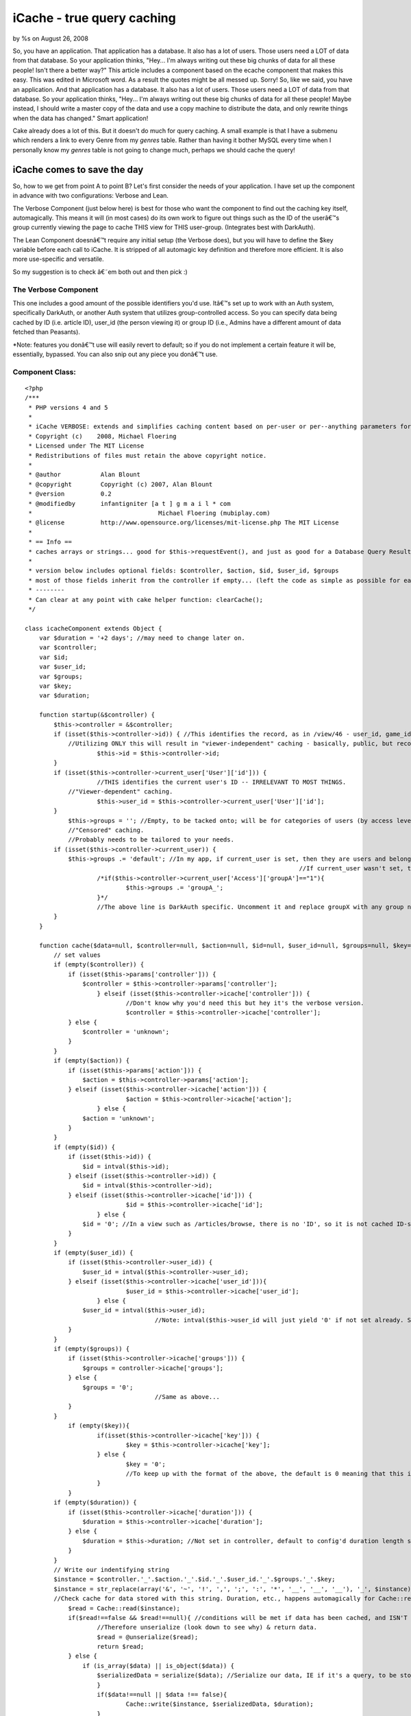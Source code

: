 

iCache - true query caching
===========================

by %s on August 26, 2008

So, you have an application. That application has a database. It also
has a lot of users. Those users need a LOT of data from that database.
So your application thinks, "Hey... I'm always writing out these big
chunks of data for all these people! Isn't there a better way?" This
article includes a component based on the ecache component that makes
this easy.
This was edited in Microsoft word. As a result the quotes might be all
messed up. Sorry!
So, like we said, you have an application. And that application has a
database. It also has a lot of users. Those users need a LOT of data
from that database. So your application thinks, "Hey... I'm always
writing out these big chunks of data for all these people! Maybe
instead, I should write a master copy of the data and use a copy
machine to distribute the data, and only rewrite things when the data
has changed." Smart application!

Cake already does a lot of this. But it doesn't do much for query
caching. A small example is that I have a submenu which renders a link
to every Genre from my `genres` table. Rather than having it bother
MySQL every time when I personally know my `genres` table is not going
to change much, perhaps we should cache the query!


iCache comes to save the day
~~~~~~~~~~~~~~~~~~~~~~~~~~~~

So, how to we get from point A to point B? Let's first consider the
needs of your application. I have set up the component in advance with
two configurations: Verbose and Lean.

The Verbose Component (just below here) is best for those who want the
component to find out the caching key itself, automagically. This
means it will (in most cases) do its own work to figure out things
such as the ID of the userâ€™s group currently viewing the page to
cache THIS view for THIS user-group. (Integrates best with DarkAuth).

The Lean Component doesnâ€™t require any initial setup (the Verbose
does), but you will have to define the $key variable before each call
to iCache. It is stripped of all automagic key definition and
therefore more efficient. It is also more use-specific and versatile.

So my suggestion is to check â€˜em both out and then pick :)


The Verbose Component
`````````````````````

This one includes a good amount of the possible identifiers you'd use.
Itâ€™s set up to work with an Auth system, specifically DarkAuth, or
another Auth system that utilizes group-controlled access. So you can
specify data being cached by ID (i.e. article ID), user_id (the person
viewing it) or group ID (i.e., Admins have a different amount of data
fetched than Peasants).

*Note: features you donâ€™t use will easily revert to default; so if
you do not implement a certain feature it will be, essentially,
bypassed. You can also snip out any piece you donâ€™t use.


Component Class:
````````````````

::

    <?php 
    /***
     * PHP versions 4 and 5
     *
     * iCache VERBOSE: extends and simplifies caching content based on per-user or per--anything parameters for the cakePHP framework.
     * Copyright (c)    2008, Michael Floering
     * Licensed under The MIT License
     * Redistributions of files must retain the above copyright notice.
     *
     * @author           Alan Blount
     * @copyright        Copyright (c) 2007, Alan Blount
     * @version          0.2
     * @modifiedby       infantigniter [a t ] g m a i l * com
     *					 Michael Floering (mubiplay.com)
     * @license          http://www.opensource.org/licenses/mit-license.php The MIT License
     *
     * == Info ==
     * caches arrays or strings... good for $this->requestEvent(), and just as good for a Database Query Result Set...
     * 
     * version below includes optional fields: $controller, $action, $id, $user_id, $groups
     * most of those fields inherit from the controller if empty... (left the code as simple as possible for easy reconfiguration)
     * --------
     * Can clear at any point with cake helper function: clearCache();
     */
    
    class icacheComponent extends Object {
        var $duration = '+2 days'; //may need to change later on.
        var $controller;
    	var $id;
    	var $user_id;
    	var $groups;
    	var $key;
    	var $duration;
    	
        function startup(&$controller) {
            $this->controller = &$controller;
            if (isset($this->controller->id)) { //This identifies the record, as in /view/46 - user_id, game_id, genre_id...
                //Utilizing ONLY this will result in "viewer-independent" caching - basically, public, but record-specific caching.
    			$this->id = $this->controller->id;
            }
            if (isset($this->controller->current_user['User']['id'])) {
    			//THIS identifies the current user's ID -- IRRELEVANT TO MOST THINGS.
                //"Viewer-dependent" caching.
    			$this->user_id = $this->controller->current_user['User']['id'];
            }
    		$this->groups = ''; //Empty, to be tacked onto; will be for categories of users (by access level).
    		//"Censored" caching.
    		//Probably needs to be tailored to your needs.
            if (isset($this->controller->current_user)) { 
                $this->groups .= 'default'; //In my app, if current_user is set, then they are users and belong to the "default" group.
    										//If current_user wasn't set, they're not logged in, and not part of any group.
    			/*if($this->controller->current_user['Access']['groupA']=="1"){
    				$this->groups .= 'groupA_';
    			}*/
    			//The above line is DarkAuth specific. Uncomment it and replace groupX with any group name, and repeat for each group that is relevant.
            }
        }
        
        function cache($data=null, $controller=null, $action=null, $id=null, $user_id=null, $groups=null, $key=null, $duration=null) {
            // set values
            if (empty($controller)) {
                if (isset($this->params['controller'])) {
                    $controller = $this->controller->params['controller'];
    			} elseif (isset($this->controller->icache['controller'])) {
    				//Don't know why you'd need this but hey it's the verbose version.
    				$controller = $this->controller->icache['controller']; 
                } else {
                    $controller = 'unknown';
                }
            }
            if (empty($action)) {
                if (isset($this->params['action'])) {
                    $action = $this->controller->params['action'];
                } elseif (isset($this->controller->icache['action'])) {
    				$action = $this->controller->icache['action'];
    			} else {
                    $action = 'unknown';
                }
            }
            if (empty($id)) {
                if (isset($this->id)) {
                    $id = intval($this->id);
                } elseif (isset($this->controller->id)) {
                    $id = intval($this->controller->id);
                } elseif (isset($this->controller->icache['id'])) {
    				$id = $this->controller->icache['id'];
    			} else {
                    $id = '0'; //In a view such as /articles/browse, there is no 'ID', so it is not cached ID-specifically.
                }
            }
            if (empty($user_id)) {
                if (isset($this->controller->user_id)) {
                    $user_id = intval($this->controller->user_id);
                } elseif (isset($this->controller->icache['user_id'])){
    				$user_id = $this->controller->icache['user_id'];
    			} else {
                    $user_id = intval($this->user_id);
    					//Note: intval($this->user_id will just yield '0' if not set already. So it's like above.
                }
            }
            if (empty($groups)) {
                if (isset($this->controller->icache['groups'])) {
                    $groups = controller->icache['groups'];
                } else {
                    $groups = '0';
    					//Same as above...
                }
            }
    		if (empty($key)){
    			if(isset($this->controller->icache['key'])) {
    				$key = $this->controller->icache['key'];
    			} else {
    				$key = '0';
    				//To keep up with the format of the above, the default is 0 meaning that this is insignificant.
    			}
    		}
            if (empty($duration)) {
                if (isset($this->controller->icache['duration'])) {
                    $duration = $this->controller->icache['duration'];
                } else {
                    $duration = $this->duration; //Not set in controller, default to config'd duration length set above.
                }
            }
            // Write our indentifying string
            $instance = $controller.'_'.$action.'_'.$id.'_'.$user_id.'_'.$groups.'_'.$key;
            $instance = str_replace(array('&', '~', '!', ',', ';', ':', '*', '__', '__', '__'), '_', $instance);
            //Check cache for data stored with this string. Duration, etc., happens automagically for Cache::read()
    		$read = Cache::read($instance);
    		if($read!==false && $read!==null){ //conditions will be met if data has been cached, and ISN'T 'stale'.
    			//Therefore unserialize (look down to see why) & return data.
    			$read = @unserialize($read);
    			return $read;
    		} else {
    		    if (is_array($data) || is_object($data)) {
                	$serializedData = serialize($data); //Serialize our data, IE if it's a query, to be stored.
           		}
    			if($data!==null || $data !== false){
    				Cache::write($instance, $serializedData, $duration);
    			}
    			return $data; //returns the original unserialized data.
    		}
        }
        
        // convenience wrapper for "clearCache"
        function clear() {
            return Cache::clearCache();
        }
    
        // convenience wrapper for "icache"
        function c($data=null, $controller=null, $action=null, $id=null, $user_id=null, $groups=null, $key=null, $duration=null) {
            return $this->icache($data, $controller, $action, $id, $user_id, $groups, $key, $duration);
        }
    	
    	function delete($key = null){
    	    if (empty($key)) {
    			if(isset($this->controller->icache['key'])) {
    				$key = $this->controller->icache['key'];
    			} else {
    				//This is our backup plan. No key set, check for $id.
    						//(If there's no ID it's probably something like "browse" and needs no key.)
    				if (isset($this->id)) {
    					$key = intval($this->id);
    				} elseif (isset($this->controller->id)) {
    					$key = intval($this->controller->id);
    				} elseif (isset($this->controller->icache['id'])) {
    					$key = $this->controller->icache['id'];
    				} else {
    					$key = '0';
    				}
    			}
            }
    		if(Cache::delete($key)){
    			return true;
    		} else {
    			return false;
    		}
    	}
    	
    	//Note: take a peak at the iCache Lean Component if you want a write() function. it's not here because I didn't want to rewrite it :)
    }
    ?>

Again, you donâ€™t need to trim out any features you donâ€™t use;
however, you might like to. It automatically checks for the
controller, the action, the id (as in /articles/view/54), the user_id
(whoâ€™s viewing it), and their group permissions. The other
parameters you can specify are an additional key if you need it, as
well as how long it is cached for.

Here is an example call using the Verbose version above:

::

    
        function view($id = null) {
            // checking cache
            $id = $this->Article->id;
            $data = $this->icache->cache(null, â€˜articlesâ€™, â€˜viewâ€™, $id, $this->current_user[â€˜Userâ€™][â€˜idâ€™]);
            //You will understand soon why data is null. We supplied some params to the component, but only to save it some time; it COULD find them out automatically.
            /* If Cache::read() doesnâ€™t find a â€œfreshâ€ copy in the cache with the params you supplied, it will return $data you fed it.
            For checking, we feed it $data = null as above.
            So, whatâ€™s going on? To check if there is a valid cache, supply $data  = null. It will return the appropriate cache if a valid one exists; if not, it will return nullâ€¦*/
            if (empty($data)) { //So this line basically translates to: â€œIf(no valid cache was found)â€.
                $results = $this->Article->read(); //Do query.
                $data = $this->icache->cache($results, â€˜articlesâ€™, â€˜viewâ€™, $id, $this->current_user[â€˜Userâ€™][â€˜idâ€™], null, null, â€˜+2 daysâ€™); //Cache query for 2 days.
            }
            $this->set('article',$data);
        }

Simpler than it looks. Just read through the excessively wordy
comments, and youâ€™ll get it. But wait! Thereâ€™s an even simpler way
to do it. Just set the $icache var in your controller. Perhaps you
want your Articles, which donâ€™t change much, to be cached for a
week; but you want Users to be cached for one day.

::

    
    //This would be in the Articles controller:
    var $icache = array(â€˜durationâ€™=>â€™+1 weekâ€™);
    //This would be in the Users controller:
    var $icache = array(â€˜durationâ€™=>â€™+1 dayâ€™);



The Lean Version
````````````````

Sure, some people like Michael Moore. Hereâ€™s the version of the
component for those who like Nicole Richie more:


Component Class:
````````````````

::

    <?php 
    /***
     * PHP versions 4 and 5
     *
    
     * iCache LEAN: extends and simplifies caching content based on per-user or per--anything parameters for the cakePHP framework.
     * Copyright (c)    2008, Michael Floering
     * Licensed under The MIT License
     * Redistributions of files must retain the above copyright notice.
     *
     * @author           Alan Blount
     * @copyright        Copyright (c) 2007, Alan Blount
     * @version          0.2
     * @modifiedby       infantigniter [a t ] g m a i l * com
     *					 Michael Floering (mubiplay.com)
     * @license          http://www.opensource.org/licenses/mit-license.php The MIT License
     *
     * == Info ==
     * caches arrays or strings... good for $this->requestEvent(), and just as good for a Database Query Result Set...
     * 
     * version below includes optional fields: $controller, $action, $id, $user_id, $groups
     * most of those fields inherit from the controller if empty... (left the code as simple as possible for easy reconfiguration)
     * --------
     * Can clear at any point with cake helper function: clearCache();
     */
    
    class icacheComponent extends Object {
        var $duration = '+2 days'; //may need to change later on.
        var $controller;
    	var $id;
    	var $user_id;
    	var $groups;
    	var $key;
    	var $duration;
    	
        function startup(&$controller) {
            $this->controller = &$controller;
        }
        
        function cache($data=null, $controller=null, $action=null, $key=null, $duration=null) {
            // set controller & action, as well as a possible "key" slot.
            if (empty($controller)) {
                if (isset($this->params['controller'])) {
                    $controller = $this->controller->params['controller'];
                } else {
                    $controller = 'unknown';
                }
            }
            if (empty($action)) {
                if (isset($this->params['action'])) {
                    $action = $this->controller->params['action'];
                } elseif (isset($this->controller->icache['action'])) {
    				$action = $this->controller->icache['action'];
    			} else {
                    $action = 'unknown';
                }
            }
            if (empty($key)) {
    			if(isset($this->controller->icache['key'])) {
    				$key = $this->controller->icache['key'];
    			} else {
    				//This is our backup plan. No key set, check for $id.
    						//(If there's no ID it's probably something like "browse" and needs no key.)
    				if (isset($this->id)) {
    					$key = intval($this->id);
    				} elseif (isset($this->controller->id)) {
    					$key = intval($this->controller->id);
    				} elseif (isset($this->controller->icache['id'])) {
    					$key = $this->controller->icache['id'];
    				} else {
    					$key = '0';
    				}
    			}
            }
            if (empty($duration)) {
                if (isset($this->controller->icache['duration'])) {
                    $duration = $this->controller->icache['duration'];
                } else {
                    $duration = $this->duration; //Not set in controller, default to config'd duration length set above.
                }
            }
            // Write our indentifying string
            $instance = $controller.'_'.$action.'_'.$key;
            $instance = str_replace(array('&', '~', '!', ',', ';', ':', '*', '__', '__', '__'), '_', $instance);
            //Check cache for data stored with this string. Duration, etc., happens automagically for Cache::read()
    		$read = Cache::read($instance);
    		if($read!==false && $read!==null){ //conditions will be met if data has been cached, and ISN'T 'stale'.
    			//Therefore unserialize (look down to see why) & return data.
    			$read = @unserialize($read);
    			return $read;
    		} else {
    		    if (is_array($data) || is_object($data)) {
                	$serializedData = serialize($data); //Serialize our data, IE if it's a query, to be stored.
           		}
    			if($data!==null || $data !== false){
    				Cache::write($instance, $serializedData, $duration);
    			}
    			return $data; //returns the original unserialized data.
    		}
        }
        
        // convenience wrapper for "clearCache"
        function clear() {
            return Cache::clearCache();
        }
        
    
        // convenience wrapper for "icache"
        function c($data=null, $controller=null, $action=null, $key=null, $duration=null) {
            return $this->icache($data, $controller, $action, $id, $user_id, $groups, $key, $duration);
        }
    	
    	function delete($key = null){
    	    if (empty($key)) {
    			if(isset($this->controller->icache['key'])) {
    				$key = $this->controller->icache['key'];
    			} else {
    				//This is our backup plan. No key set, check for $id.
    						//(If there's no ID it's probably something like "browse" and needs no key.)
    				if (isset($this->id)) {
    					$key = intval($this->id);
    				} elseif (isset($this->controller->id)) {
    					$key = intval($this->controller->id);
    				} elseif (isset($this->controller->icache['id'])) {
    					$key = $this->controller->icache['id'];
    				} else {
    					$key = '0';
    				}
    			}
            }
    		if(Cache::delete($key)){
    			return true;
    		} else {
    			return false;
    		}
    	}
    	
    	function write($data, $controller=null, $action=null, $key=null, $duration=null){
    		//Same set of statements from above, to identify this cache...
    		if (empty($controller)) {
                if (isset($this->params['controller'])) {
                    $controller = $this->controller->params['controller'];
                } else {
                    $controller = 'unknown';
                }
            }
            if (empty($action)) {
                if (isset($this->params['action'])) {
                    $action = $this->controller->params['action'];
                } elseif (isset($this->controller->icache['action'])) {
    				$action = $this->controller->icache['action'];
    			} else {
                    $action = 'unknown';
                }
            }
            if (empty($key)) {
    			if(isset($this->controller->icache['key'])) {
    				$key = $this->controller->icache['key'];
    			} else {
    				//This is our backup plan. No key set, check for $id.
    						//(If there's no ID it's probably something like "browse" and needs no key.)
    				if (isset($this->id)) {
    					$key = intval($this->id);
    				} elseif (isset($this->controller->id)) {
    					$key = intval($this->controller->id);
    				} elseif (isset($this->controller->icache['id'])) {
    					$key = $this->controller->icache['id'];
    				} else {
    					$key = '0';
    				}
    			}
            }
            if (empty($duration)) {
                if (isset($this->controller->icache['duration'])) {
                    $duration = $this->controller->icache['duration'];
                } else {
                    $duration = $this->duration; //Not set in controller, default to config'd duration length set above.
                }
            }
            // Write our indentifying string
            $instance = $controller.'_'.$action.'_'.$key;
            $instance = str_replace(array('&', '~', '!', ',', ';', ':', '*', '__', '__', '__'), '_', $instance);
    
    		//Similar write function to above.
    		if($data!==null || $data !== false){
    			if (is_array($data) || is_object($data)) {
                	$data = serialize($data); //Serialize our data, IE if it's a query, to be stored.
           		}
    			Cache::write($instance, $data, $duration);
    			return true;
    		} else {
    			return false; //How can we save null data? return false.
    		}
    	}
    
    } ?>

Now this is the one I like. It doesnâ€™t have anything too automagic,
but because of that it is maximally efficient. As long as you set a
key appropriately, it works out great.

Hereâ€™s an example of a call using the lean version (and the
convenience wrapper, c() ):

::

    
        function view($id = null) {
            // checking cache
            $id = $this->Article->id;
            //For the sake of demonstration, letâ€™s throw in some extra parameters. Letâ€™s say that for this query, not only does the Article ID matter, but it also uses a random number for the query (bear with me here). And while weâ€™re at it weâ€™ll also act like the Userâ€™s id matters. Hereâ€™s how weâ€™d make it cache accordingly:
            $quanta = rand();
            $user_id = $this->YourAuthComponent->user[â€˜idâ€™];
            $key = $id.â€™-â€˜.$quanta.â€™-â€˜.$user_id; //This will always be specific to the case, while lacking any extra trimmings.
            $data = $this->icache->cache(null, â€˜articlesâ€™, â€˜viewâ€™, $key);
            if (empty($data)) { //So this line basically translates to: â€œIf(no valid cache was found)â€.
                $results = $this->Article->read(); //Do query.
                $data = $this->icache->c($results, â€˜articlesâ€™, â€˜viewâ€™, $key, â€˜+2 daysâ€™); //Cache query for 2 days.
            }
            $this->set('article',$data);
        }
    

Hereâ€™s another idea. Setup the icache var in your controller. In
this example we will add to it on the fly. Then we will use a very
simple call to cache the query:

::

    
    	function browse($genre_id = null){
    		if(isset($genre_id)){
    			$this->icache[â€˜keyâ€™] = â€˜gen-â€˜.$genre_id;
    			$cond = array(â€˜genre_idâ€™=>$genre_id, â€˜publishedâ€™=>â€™1â€™);
    		} else {
    			$this->icache[â€˜keyâ€™]=â€™allâ€™;
    			$cond = array(â€˜publishedâ€™=>â€™1â€™);
    		}
    		$data = $this->icache->cache(â€˜keyâ€™ = $key);
    		if (empty($data)) {
                		$results = $this->Article->find(â€˜allâ€™, array(â€˜conditionsâ€™=>$cond));
               			$data = $this->icache->c($results, â€˜keyâ€™ = $key);
           		 }
          			$this->set('articles',$data);
    	}

If you are to use the lean version, remember this: in cases where you
might vary what exactly specifies the key (as in a conditional
statement where one outcome sets the key to the value of $a, and
another sets the key to the value of $b), remember to set them up in a
unique way. See below:

::

    
    //This causes problems when $a = $b and should be avoided
    if(something){
    	$key = value from scenario a;
    } else {
    	$key = value from scenario b;
    } //Where $a = $b, we will end up getting the wrong data!
    
    //This prevents such problems:
    if(something){
    	$a = value from scenario a;
    	$b = â€˜0â€™;
    } else {
    	$b = value from scenario b;
    	$a = â€˜0â€™;
    }
    $key = $a.â€™_â€™.$b;



Ensuring data freshness
~~~~~~~~~~~~~~~~~~~~~~~
Note: I will be writing all following examples based on the Lean
version. It will not be hard to adapt them for use with the iCache
Verbose Component, should you need to.
I am not good with behaviors. So, I have written a snippet you call in
your controllerâ€™s save() actions, and so forth. It is not an
incredible method, and I hope there is a better idea out there (please
post if you have one). But here goes nothing:

::

    
    //For a CONTROLLER ACTION save(), using the iCache Lean Componentâ€¦
    function save() {
    	if($this->Articles->save()){
    		$key = â€˜The key you use in whichever save function.â€™;
    		$this->icache->delete($key);
    	}
    }

The above snippet will work for functions such as browse(), but even
that will not always work. In any event, I will explain a more complex
situation that this functionality could be used in.

Letâ€™s say you have a function browse(), in your ArticlesController,
which could be filtered by any one Genre. So whenever we call
ArticlesController->save(), we will want to update the queries for
each Genre-specific browse() call. This is how weâ€™d do that:

::

    
    //Make sure your ArticlesController has `Genre` in its $uses array before using this!
    
    function save() {
    	if($this->Articles->save()){
    		$genres = $this->Genres->find(â€˜allâ€™);
    		//I donâ€™t know how to make this query cacheable, weâ€™d need a findAll action called in Genres which would not be a normal occurrence.
    		foreach ($genres as $genre){
    			$instance = â€˜genresâ€™.â€™_â€™.â€™browseâ€™.â€™_â€™.â€˜gen-â€˜.genre[â€˜Genreâ€™][â€˜idâ€™];
    			//Recall how our iCache Lean component is called in our earlier-defined browse function. $key is set to â€˜gen-â€˜.$genre[â€˜Genreâ€™][â€˜idâ€™]. So then our Lean Component names the file with the parameters CONTROLLER.ACTION.$key; we are simply mimicking this snippet.
    			$this->icache->delete($instance);
    		}
    }
    }



Thatâ€™s all folks
~~~~~~~~~~~~~~~~~~
I have some serious Plato to be reading now (homework). I am new to
CakePHP and actually only about 8 months into any sort of PHP
programming. This is also my first contribution to the Cake community,
which I feel I must take part in as an act of gratitude if nothing
else! So please, donâ€™t hold back any criticisms or suggestions.
Thank you all very much, and I hope it helps you out!


Credits
```````
`http://bakery.cakephp.org/articles/view/ecache-easy-per-user-or-per-
anything-cache-of-html-or-arrays`_ (the original component and idea)


Highly recommended Cache reading
````````````````````````````````
`http://bakery.cakephp.org/articles/view/optimizing-your-cakephp-
elements-and-views-with-caching`_



.. _http://bakery.cakephp.org/articles/view/optimizing-your-cakephp-elements-and-views-with-caching: http://bakery.cakephp.org/articles/view/optimizing-your-cakephp-elements-and-views-with-caching
.. _http://bakery.cakephp.org/articles/view/ecache-easy-per-user-or-per-anything-cache-of-html-or-arrays: http://bakery.cakephp.org/articles/view/ecache-easy-per-user-or-per-anything-cache-of-html-or-arrays
.. meta::
    :title: iCache - true query caching
    :description: CakePHP Article related to caching,query economy,mysql cache,query caching,dependent cache,censored cache,Components
    :keywords: caching,query economy,mysql cache,query caching,dependent cache,censored cache,Components
    :copyright: Copyright 2008 
    :category: components

